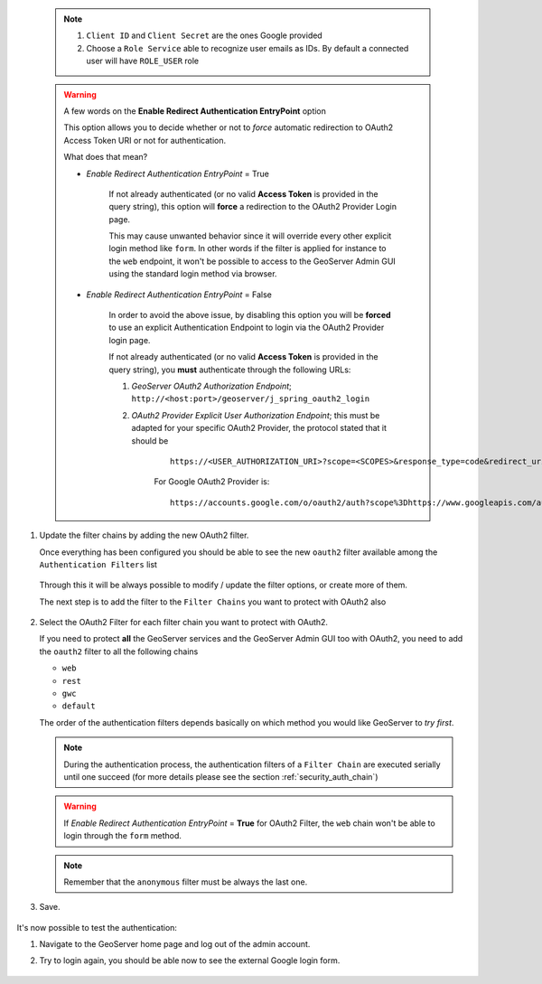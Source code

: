    .. note:: 
 
      #. ``Client ID`` and ``Client Secret`` are the ones Google provided
    
      #. Choose a ``Role Service`` able to recognize user emails as IDs. By default a connected user will have ``ROLE_USER`` role
     
   .. warning:: A few words on the **Enable Redirect Authentication EntryPoint** option
   
      This option allows you to decide whether or not to *force* automatic redirection to OAuth2 Access Token URI or not for authentication.
      
      What does that mean?
      
      * *Enable Redirect Authentication EntryPoint* = True
      
          If not already authenticated (or no valid **Access Token** is provided in the query string), this option will **force** a redirection to the OAuth2 Provider Login page.
          
          This may cause unwanted behavior since it will override every other explicit login method like ``form``. In other words if the filter is applied for instance to the ``web`` endpoint, it won't be possible to access to the GeoServer Admin GUI using the standard login method via browser.
          
      * *Enable Redirect Authentication EntryPoint* = False
      
          In order to avoid the above issue, by disabling this option you will be **forced** to use an explicit Authentication Endpoint to login via the OAuth2 Provider login page.
          
          If not already authenticated (or no valid **Access Token** is provided in the query string), you **must** authenticate through the following URLs:
          
          #. *GeoServer OAuth2 Authorization Endpoint*; ``http://<host:port>/geoserver/j_spring_oauth2_login``
          
          #. *OAuth2 Provider Explicit User Authorization Endpoint*; this must be adapted for your specific OAuth2 Provider, the protocol stated that it should be 
          
              ::
              
                  https://<USER_AUTHORIZATION_URI>?scope=<SCOPES>&response_type=code&redirect_uri=<REDIRECT_URI>&client_id=<CLIENT_ID>
          
              For Google OAuth2 Provider is:
              
              ::
              
                  https://accounts.google.com/o/oauth2/auth?scope%3Dhttps://www.googleapis.com/auth/userinfo.email%2Bhttps://www.googleapis.com/auth/userinfo.profile%26response_type%3Dcode%26redirect_uri%3D<REDIRECT_URI>%26client_id%3D<CLIENT_ID>

#. Update the filter chains by adding the new OAuth2 filter.

   Once everything has been configured you should be able to see the new ``oauth2`` filter available among the ``Authentication Filters`` list
   
   .. figure:: images/oauth2filter001.png
      :align: center
   
   Through this it will be always possible to modify / update the filter options, or create more of them.
   
   The next step is to add the filter to the ``Filter Chains`` you want to protect with OAuth2 also
   
   .. figure:: images/oauth2filter002.png
      :align: center

#. Select the OAuth2 Filter for each filter chain you want to protect with OAuth2.

   If you need to protect **all** the GeoServer services and the GeoServer Admin GUI too with OAuth2, you need to add the ``oauth2`` filter to all the following chains
   
   * ``web``
   
   * ``rest``
   
   * ``gwc``
   
   * ``default``
   
   The order of the authentication filters depends basically on which method you would like GeoServer to *try first*.
   
   .. note:: During the authentication process, the authentication filters of a ``Filter Chain`` are executed serially until one succeed (for more details please see the section :ref:`security_auth_chain`)
   
   .. warning:: If *Enable Redirect Authentication EntryPoint* = **True** for OAuth2 Filter, the ``web`` chain won't be able to login through the ``form`` method.
   
   .. figure:: images/oauth2filter003.png
      :align: center

   .. note:: Remember that the ``anonymous`` filter must be always the last one.

#. Save.

   .. figure:: images/oauth2filter004.png
      :align: center


It's now possible to test the authentication:

#. Navigate to the GeoServer home page and log out of the admin account. 
#. Try to login again, you should be able now to see the external Google login form.

   .. figure:: images/test1.jpg
      :align: center

   .. figure:: images/test2.jpg
      :align: center

   .. figure:: images/test3.jpg
      :align: center

   .. figure:: images/test4.jpg
      :align: center

   .. figure:: images/test5.jpg
      :align: center

